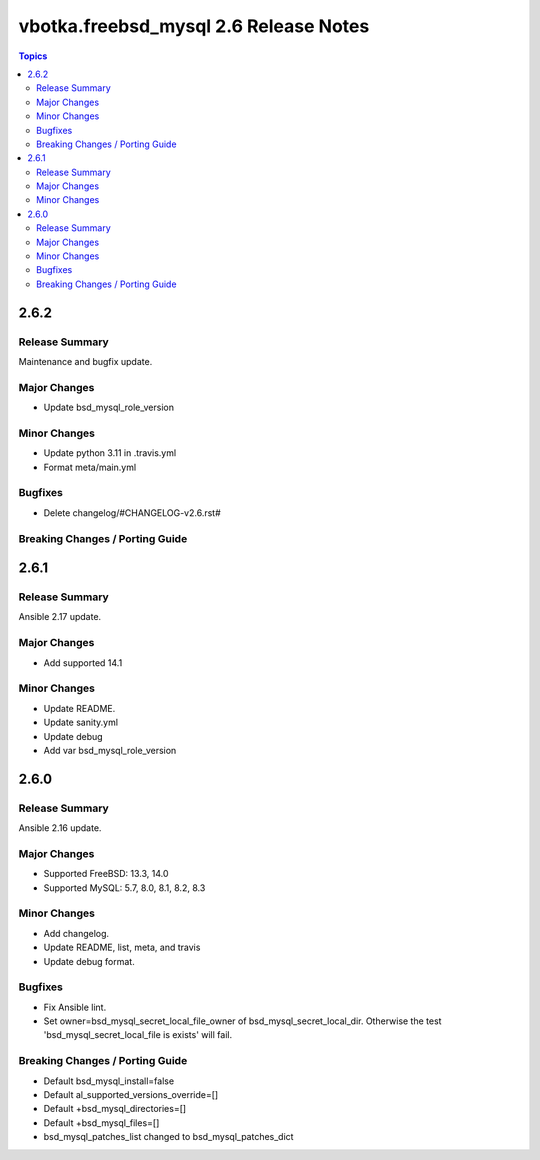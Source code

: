 ======================================
vbotka.freebsd_mysql 2.6 Release Notes
======================================

.. contents:: Topics


2.6.2
=====

Release Summary
---------------
Maintenance and bugfix update.

Major Changes
-------------
- Update bsd_mysql_role_version

Minor Changes
-------------
- Update python 3.11 in .travis.yml
- Format meta/main.yml

Bugfixes
--------
- Delete changelog/#CHANGELOG-v2.6.rst#

Breaking Changes / Porting Guide
--------------------------------


2.6.1
=====

Release Summary
---------------
Ansible 2.17 update.

Major Changes
-------------
* Add supported 14.1

Minor Changes
-------------
* Update README.
* Update sanity.yml
* Update debug
* Add var bsd_mysql_role_version


2.6.0
=====

Release Summary
---------------
Ansible 2.16 update.

Major Changes
-------------
* Supported FreeBSD: 13.3, 14.0
* Supported MySQL: 5.7, 8.0, 8.1, 8.2, 8.3

Minor Changes
-------------
* Add changelog.
* Update README, list, meta, and travis
* Update debug format.

Bugfixes
--------
* Fix Ansible lint.
* Set owner=bsd_mysql_secret_local_file_owner of
  bsd_mysql_secret_local_dir. Otherwise the test
  'bsd_mysql_secret_local_file is exists' will fail.

Breaking Changes / Porting Guide
--------------------------------
* Default bsd_mysql_install=false
* Default al_supported_versions_override=[]
* Default +bsd_mysql_directories=[]
* Default +bsd_mysql_files=[]
* bsd_mysql_patches_list changed to bsd_mysql_patches_dict
